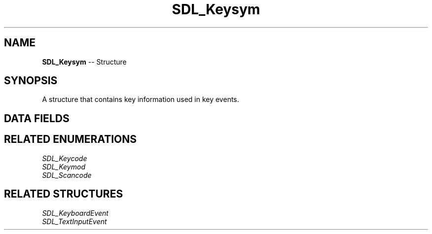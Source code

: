 .TH SDL_Keysym 3 "2018.09.27" "https://github.com/haxpor/sdl2-manpage" "SDL2"
.SH NAME
\fBSDL_Keysym\fR -- Structure

.SH SYNOPSIS
A structure that contains key information used in key events.

.SH DATA FIELDS
.TS
tab(:) allbox;
a lb l.
\fBSDL_Scancode\fR:scancode:T{
SDL physical key code; see \fISDL_Scancode\fR for details
T}
\fBSDL_Keycode\fR:sym:T{
SDL virtual key code; see \fISDL_Keycode\fR for details
T}
Uint16:mod:T{
current key modifiers; see \fISDL_Keymod\fR for details
T}
Uint32:unused:
.TE

.SH RELATED ENUMERATIONS
\fISDL_Keycode
.br
\fISDL_Keymod
.br
\fISDL_Scancode

.SH RELATED STRUCTURES
\fISDL_KeyboardEvent
.br
\fISDL_TextInputEvent
